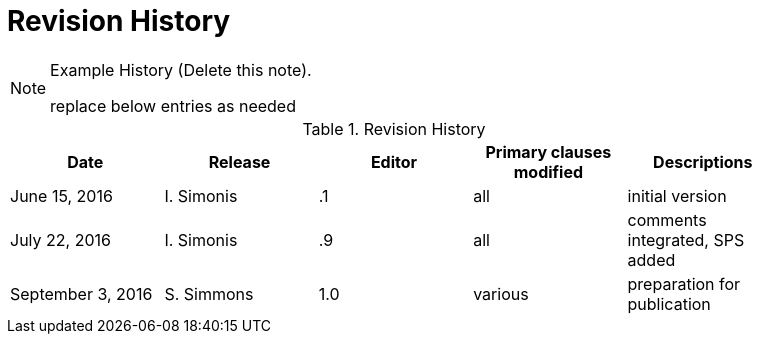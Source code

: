 [appendix]
= Revision History

[NOTE]
.Example History (Delete this note). 
===============================================
replace below entries as needed
===============================================

.Revision History
[width="90%",options="header"]
|====================
|Date |Release |Editor | Primary clauses modified |Descriptions 
|June 15, 2016 |I. Simonis | .1 |all |initial version
|July 22, 2016 |I. Simonis | .9 |all |comments integrated, SPS added
|September 3, 2016 |S. Simmons |1.0|various |preparation for publication
|====================
